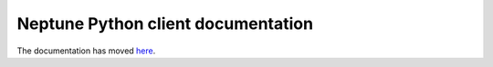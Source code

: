 Neptune Python client documentation
===================================

The documentation has moved `here <https://docs.neptune.ml/python-api/api-reference.html>`_.
